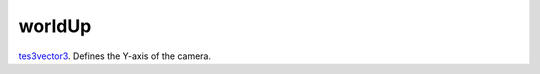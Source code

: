 worldUp
====================================================================================================

`tes3vector3`_. Defines the Y-axis of the camera.

.. _`tes3vector3`: ../../../lua/type/tes3vector3.html
